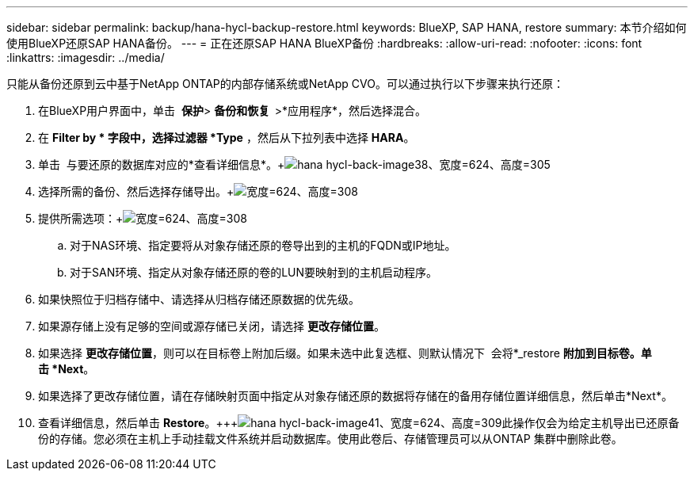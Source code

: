 ---
sidebar: sidebar 
permalink: backup/hana-hycl-backup-restore.html 
keywords: BlueXP, SAP HANA, restore 
summary: 本节介绍如何使用BlueXP还原SAP HANA备份。 
---
= 正在还原SAP HANA BlueXP备份
:hardbreaks:
:allow-uri-read: 
:nofooter: 
:icons: font
:linkattrs: 
:imagesdir: ../media/


[role="lead"]
只能从备份还原到云中基于NetApp ONTAP的内部存储系统或NetApp CVO。可以通过执行以下步骤来执行还原：

. 在BlueXP用户界面中，单击  *保护*> *备份和恢复  *>*应用程序*，然后选择混合。
. 在 *Filter by * 字段中，选择过滤器 *Type* ，然后从下拉列表中选择 *HARA*。
. 单击  与要还原的数据库对应的*查看详细信息*。+image:hana-hycl-back-image38.png["hana hycl-back-image38、宽度=624、高度=305"]
. 选择所需的备份、然后选择存储导出。+image:hana-hycl-back-image39.png["宽度=624、高度=308"]
. 提供所需选项：+image:hana-hycl-back-image40.png["宽度=624、高度=308"]
+
.. 对于NAS环境、指定要将从对象存储还原的卷导出到的主机的FQDN或IP地址。
.. 对于SAN环境、指定从对象存储还原的卷的LUN要映射到的主机启动程序。


. 如果快照位于归档存储中、请选择从归档存储还原数据的优先级。
. 如果源存储上没有足够的空间或源存储已关闭，请选择 *更改存储位置*。
. 如果选择 *更改存储位置*，则可以在目标卷上附加后缀。如果未选中此复选框、则默认情况下  会将*_restore *附加到目标卷。单击 *Next*。
. 如果选择了更改存储位置，请在存储映射页面中指定从对象存储还原的数据将存储在的备用存储位置详细信息，然后单击*Next*。
. 查看详细信息，然后单击 *Restore*。+++image:hana-hycl-back-image41.png["hana hycl-back-image41、宽度=624、高度=309"]此操作仅会为给定主机导出已还原备份的存储。您必须在主机上手动挂载文件系统并启动数据库。使用此卷后、存储管理员可以从ONTAP 集群中删除此卷。

